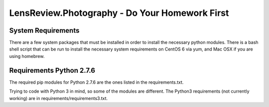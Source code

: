 LensReview.Photography - Do Your Homework First
===========================================================

System Requirements
--------------------------
There are a few system packages that must be installed in order to install the
necessary python modules.  There is a bash shell script that can be run to
install the necessary system requirements on CentOS 6 via yum, and Mac OSX if
you are using homebrew.


Requirements Python 2.7.6
--------------------------
The required pip modules for Python 2.7.6 are the ones listed in the
requirements.txt.

Trying to code with Python 3 in mind, so some of the modules are different.
The Python3 requirements (not currently working) are in requirements/requirements3.txt.

